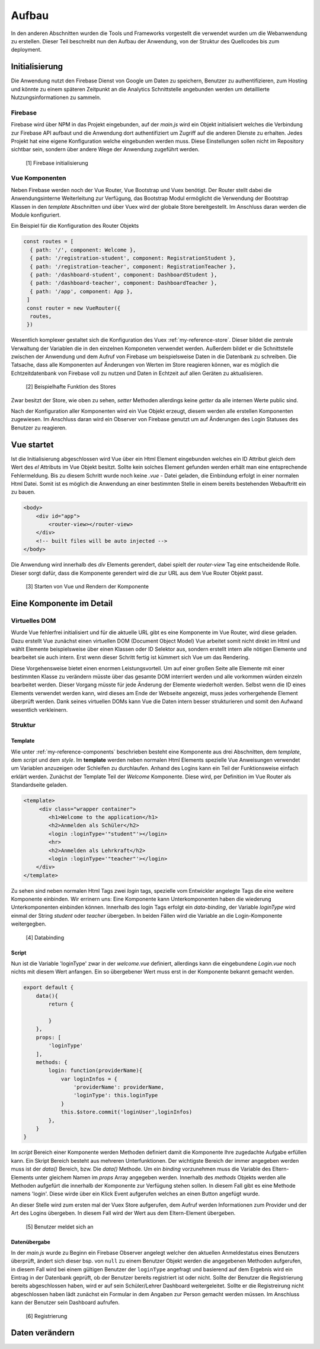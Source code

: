 ******
Aufbau
******

In den anderen Abschnitten wurden die Tools und Frameworks vorgestellt die verwendet wurden um die Webanwendung zu erstellen.
Dieser Teil beschreibt nun den Aufbau der Anwendung, von der Struktur des Quellcodes bis zum deployment.

Initialisierung
###############

Die Anwendung nutzt den Firebase Dienst von Google um Daten zu speichern, Benutzer zu authentifizieren, zum Hosting und könnte zu einem späteren Zeitpunkt an die
Analytics Schnittstelle angebunden werden um detaillierte Nutzungsinformationen zu sammeln.

Firebase
--------

Firebase wird über NPM in das Projekt eingebunden, auf der *main.js* wird ein Objekt initialisiert welches die Verbindung zur Firebase API aufbaut und die Anwendung dort
authentifiziert um Zugriff auf die anderen Dienste zu erhalten. Jedes Projekt hat eine eigene Konfiguration welche eingebunden werden muss. Diese Einstellungen sollen nicht
im Repository sichtbar sein, sondern über andere Wege der Anwendung zugeführt werden.

.. figure:: http://imgur.com/T185IQj.png
   :width:100px
   :height:100px

   [1] Firebase initialisierung

Vue Komponenten
---------------

Neben Firebase werden noch der Vue Router, Vue Bootstrap und Vuex benötigt. Der Router stellt dabei die Anwendungsinterne Weiterleitung zur Verfügung, das Bootstrap Modul ermöglicht
die Verwendung der Bootstrap Klassen in den *template* Abschnitten und über Vuex wird der globale Store bereitgestellt. Im Anschluss daran werden die Module konfiguriert.

Ein Beispiel für die Konfiguration des Router Objekts

.. code:: javascript

  const routes = [
    { path: '/', component: Welcome },
    { path: '/registration-student', component: RegistrationStudent },
    { path: '/registration-teacher', component: RegistrationTeacher },
    { path: '/dashboard-student', component: DashboardStudent },
    { path: '/dashboard-teacher', component: DashboardTeacher },
    { path: '/app', component: App },
   ]
   const router = new VueRouter({
    routes,
   })

Wesentlich komplexer gestaltet sich die Konfiguration des Vuex :ref:`my-reference-store`. Dieser bildet die zentrale Verwaltung der Variablen die in den einzelnen Komponeten verwendet werden.
Außerdem bildet er die Schnittstelle zwischen der Anwendung und dem Aufruf von Firebase um beispielsweise Daten in die Datenbank zu schreiben. Die Tatsache, dass alle Komponenten
auf Änderungen von Werten im Store reagieren können, war es möglich die Echtzeitdatenbank von Firebase voll zu nutzen und Daten in Echtzeit auf allen Geräten zu aktualisieren.

.. figure:: http://imgur.com/48luyWm.png
   :width: 300px
   :height: 300px

   [2] Beispielhafte Funktion des Stores

Zwar besitzt der Store, wie oben zu sehen, *setter* Methoden allerdings keine *getter* da alle internen Werte public sind.

Nach der Konfiguration aller Komponenten wird ein Vue Objekt erzeugt, diesem werden alle erstellen Komponenten zugewiesen.
Im Anschluss daran wird ein Observer von Firebase genutzt um auf Änderungen des Login Statuses des Benutzer zu reagieren.

Vue startet
###########

Ist die Initialisierung abgeschlossen wird Vue über ein Html Element eingebunden welches ein ID Attribut gleich dem Wert des *el* Attributs im Vue Objekt besitzt.
Sollte kein solches Element gefunden werden erhält man eine entsprechende Fehlermeldung. Bis zu diesem Schritt wurde noch keine *.vue* - Datei geladen, die
Einbindung erfolgt in einer normalen Html Datei.
Somit ist es möglich die Anwendung an einer bestimmten Stelle in einem bereits bestehenden Webauftritt ein zu bauen.

.. code:: html

   <body>
       <div id="app">
           <router-view></router-view>
       </div>
       <!-- built files will be auto injected -->
   </body>

Die Anwendung wird innerhalb des *div* Elements gerendert, dabei spielt der *router-view* Tag eine entscheidende Rolle. Dieser sorgt dafür, dass die Komponente gerendert wird
die zur URL aus dem Vue Router Objekt passt.

.. figure:: http://imgur.com/fuUuNAj.png
   :width: 300px

   [3] Starten von Vue und Rendern der Komponente

Eine Komponente im Detail
#########################

Virtuelles DOM
--------------

Wurde Vue fehlerfrei initialisiert und für die aktuelle URL gibt es eine Komponente im Vue Router, wird diese geladen. Dazu erstellt Vue zunächst einen virtuellen DOM (Document Object Model)
Vue arbeitet somit nicht direkt im Html und wählt Elemente beispielsweise über einen Klassen oder ID Selektor aus, sondern erstellt intern alle nötigen Elemente und bearbeitet sie
auch intern. Erst wenn dieser Schritt fertig ist kümmert sich Vue um das Rendering.

Diese Vorgehensweise bietet einen enormen Leistungsvorteil. Um auf einer großen Seite alle Elemente mit einer bestimmten Klasse zu verändern müsste über das gesamte DOM interriert werden
und alle vorkommen würden einzeln bearbeitet werden. Dieser Vorgang müsste für jede Änderung der Elemente wiederholt werden. Selbst wenn die ID eines Elements verwendet werden kann,
wird dieses am Ende der Webseite angezeigt, muss jedes vorhergehende Element überprüft werden. Dank seines virtuellen DOMs kann Vue die Daten intern besser strukturieren und somit den Aufwand wesentlich verkleinern.

Struktur
--------

Template
^^^^^^^^

Wie unter :ref:`my-reference-components` beschrieben besteht eine Komponente aus drei Abschnitten, dem *template*, dem *script* und dem *style*.
Im **template** werden neben normalen Html Elements spezielle Vue Anweisungen verwendet um Variablen anzuzeigen oder Schleifen zu durchlaufen.
Anhand des Logins kann ein Teil der Funktionsweise einfach erklärt werden. Zunächst der Template Teil der *Welcome* Komponente. Diese wird, per Definition im Vue Router
als Standardseite geladen.

.. code:: html

   <template>
        <div class="wrapper container">
           <h1>Welcome to the application</h1>
           <h2>Anmelden als Schüler</h2>
           <login :loginType='"student"'></login>
           <hr>
           <h2>Anmelden als Lehrkraft</h2>
           <login :loginType='"teacher"'></login>
       </div>
   </template>

Zu sehen sind neben normalen Html Tags zwei *login* tags, spezielle vom Entwickler angelegte Tags die eine weitere Komponente einbinden. Wir errinern uns: Eine Komponente kann
Unterkomponenten haben die wiederung Unterkomponenten einbinden können. Innerhalb des login Tags erfolgt ein *data-binding*, der Variable *loginType* wird einmal der String
*student* oder *teacher* übergeben. In beiden Fällen wird die Variable an die Login-Komponente weitergegben.

.. figure:: http://imgur.com/f1m6Wg9.png
    :width: 500px

    [4] Databinding

Script
^^^^^^

Nun ist die Variable 'loginType' zwar in der *welcome.vue* definiert, allerdings kann die eingebundene *Login.vue* noch nichts mit diesem Wert anfangen. Ein so übergebener Wert
muss erst in der Komponente bekannt gemacht werden.

.. code:: javascript

    export default {
        data(){
            return {

            }
        },
        props: [
            'loginType'
        ],
        methods: {
            login: function(providerName){
                var loginInfos = {
                    'providerName': providerName,
                    'loginType': this.loginType
                }
                this.$store.commit('loginUser',loginInfos)
            },
        }
    }

Im *script* Bereich einer Komponente werden Methoden definiert damit die Komponente Ihre zugedachte Aufgabe erfüllen kann. Ein Skript Bereich besteht aus mehreren Unterfunktionen.
Der wichtigste Bereich der immer angegeben werden muss ist der *data()* Bereich, bzw. Die *data()* Methode. Um ein *binding* vorzunehmen muss die Variable des Eltern-Elements unter
gleichem Namen im *props* Array angegeben werden. Innerhalb des *methods* Objekts werden alle Methoden aufgefürt die innerhalb der Komponente zur Verfügung stehen sollen. In diesem
Fall gibt es eine Methode namens 'login'. Diese wirde über ein Klick Event aufgerufen welches an einen Button angefügt wurde. 

An dieser Stelle wird zum ersten mal der Vuex Store
aufgerufen, dem Aufruf werden Informationen zum Provider und der Art des Logins übergeben. In diesem Fall wird der Wert aus dem Eltern-Element übergeben.

.. figure:: http://imgur.com/MDndnbZ.png
   :width: 1000px

   [5] Benutzer meldet sich an

Datenübergabe
^^^^^^^^^^^^^
In der *main.js* wurde zu Beginn ein Firebase Observer angelegt welcher den aktuellen Anmeldestatus eines Benutzers überprüft, ändert sich dieser bsp. von ``null`` zu einem Benutzer
Objekt werden die angegebenen Methoden aufgerufen, in diesem Fall wird bei einem gültigen Benutzer der ``loginType`` angefragt und basierend auf dem Ergebnis wird ein Eintrag in der
Datenbank geprüft, ob der Benutzer bereits registriert ist oder nicht. Sollte der Benutzer die Registrierung bereits abgeschlossen haben, wird er auf sein Schüler/Lehrer Dashboard
weitergeleitet. Sollte er die Registreirung nicht abgeschlossen haben lädt zunächst ein Formular in dem Angaben zur Person gemacht werden müssen. Im Anschluss kann der Benutzer sein
Dashboard aufrufen.

.. figure:: http://imgur.com/V4azryy.png

    [6] Registrierung

Daten verändern
###############

